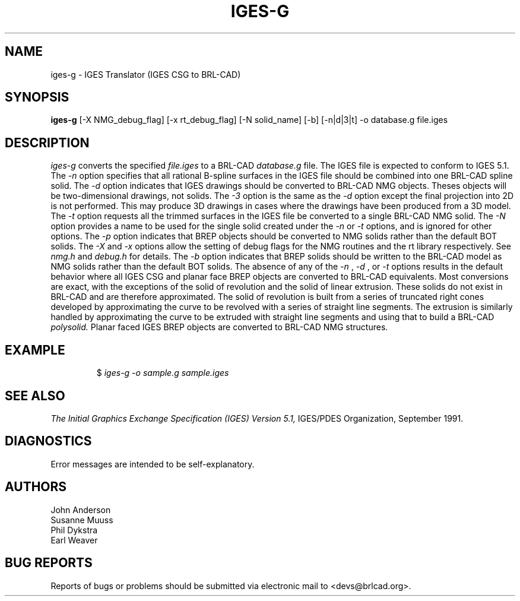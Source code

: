 .TH IGES-G 1 BRL-CAD
.\"                       I G E S - G . 1
.\" BRL-CAD
.\"
.\" Copyright (c) 2005-2007 United States Government as represented by
.\" the U.S. Army Research Laboratory.
.\"
.\" Redistribution and use in source (Docbook format) and 'compiled'
.\" forms (PDF, PostScript, HTML, RTF, etc), with or without
.\" modification, are permitted provided that the following conditions
.\" are met:
.\"
.\" 1. Redistributions of source code (Docbook format) must retain the
.\" above copyright notice, this list of conditions and the following
.\" disclaimer.
.\"
.\" 2. Redistributions in compiled form (transformed to other DTDs,
.\" converted to PDF, PostScript, HTML, RTF, and other formats) must
.\" reproduce the above copyright notice, this list of conditions and
.\" the following disclaimer in the documentation and/or other
.\" materials provided with the distribution.
.\"
.\" 3. The name of the author may not be used to endorse or promote
.\" products derived from this documentation without specific prior
.\" written permission.
.\"
.\" THIS DOCUMENTATION IS PROVIDED BY THE AUTHOR AS IS'' AND ANY
.\" EXPRESS OR IMPLIED WARRANTIES, INCLUDING, BUT NOT LIMITED TO, THE
.\" IMPLIED WARRANTIES OF MERCHANTABILITY AND FITNESS FOR A PARTICULAR
.\" PURPOSE ARE DISCLAIMED. IN NO EVENT SHALL THE AUTHOR BE LIABLE FOR
.\" ANY DIRECT, INDIRECT, INCIDENTAL, SPECIAL, EXEMPLARY, OR
.\" CONSEQUENTIAL DAMAGES (INCLUDING, BUT NOT LIMITED TO, PROCUREMENT
.\" OF SUBSTITUTE GOODS OR SERVICES; LOSS OF USE, DATA, OR PROFITS; OR
.\" BUSINESS INTERRUPTION) HOWEVER CAUSED AND ON ANY THEORY OF
.\" LIABILITY, WHETHER IN CONTRACT, STRICT LIABILITY, OR TORT
.\" (INCLUDING NEGLIGENCE OR OTHERWISE) ARISING IN ANY WAY OUT OF THE
.\" USE OF THIS DOCUMENTATION, EVEN IF ADVISED OF THE POSSIBILITY OF
.\" SUCH DAMAGE.
.\"
.\".\".\"
.SH NAME
iges-g \- IGES Translator (IGES CSG to BRL-CAD)
.SH SYNOPSIS
.B iges-g
[-X NMG_debug_flag] [-x rt_debug_flag] [-N solid_name] [-b] [-n|d|3|t] -o database.g file.iges
.SH DESCRIPTION
.I iges-g\^
converts the specified
.I file.iges
to a BRL-CAD
.I database.g
file. The IGES file is expected to conform to IGES 5.1.
The
.I -n
option specifies that all rational B-spline surfaces in the IGES file should be
combined into one BRL-CAD spline solid.
The
.I -d
option indicates that IGES drawings should be converted to BRL-CAD NMG objects.
Theses objects will be two-dimensional drawings, not solids.
The
.I -3
option is the same as the
.I -d
option except the final projection into 2D is not performed. This may produce 3D drawings
in cases where the drawings have been produced from a 3D model.
The
.I -t
option requests all the trimmed surfaces in the IGES file be converted to
a single BRL-CAD NMG solid.
The
.I -N
option provides a name to be used for the single solid created under the
.I -n
or
.I -t
options, and is ignored for other options.
The
.I -p
option indicates that BREP objects should be converted to NMG solids rather than the default BOT solids.
The
.I -X
and
.I -x
options allow the setting of debug flags for the NMG routines and the rt library
respectively. See
.I nmg.h
and
.I debug.h
for details.
The
.I -b
option indicates that BREP solids should be written to the BRL-CAD model as NMG solids rather than
the default BOT solids.
The absence of any of the
.I -n
,
.I -d
, or
.I -t
options results in the default behavior where
all IGES CSG and planar face BREP objects are converted to BRL-CAD
equivalents. Most conversions are exact, with the exceptions of the solid of
revolution and the solid of linear extrusion. These solids do not exist in BRL-CAD
and are therefore approximated. The solid of revolution is built from a series of
truncated right cones developed by approximating the curve to be revolved with a series
of straight line segments. The extrusion is similarly handled by approximating the
curve to be extruded with straight line segments and using that to build a BRL-CAD
.I polysolid.
Planar faced IGES BREP objects are converted to BRL-CAD NMG structures.
.SH EXAMPLE
.RS
$ \|\fIiges-g \|-o sample.g \|sample.iges\fP
.RE
.SH "SEE ALSO"
.I
The Initial Graphics Exchange Specification (IGES) Version 5.1,
IGES/PDES Organization, September 1991.
.SH DIAGNOSTICS
Error messages are intended to be self-explanatory.
.SH AUTHORS
John Anderson
.br
Susanne Muuss
.br
Phil Dykstra
.br
Earl Weaver
.SH "BUG REPORTS"
Reports of bugs or problems should be submitted via electronic
mail to <devs@brlcad.org>.
